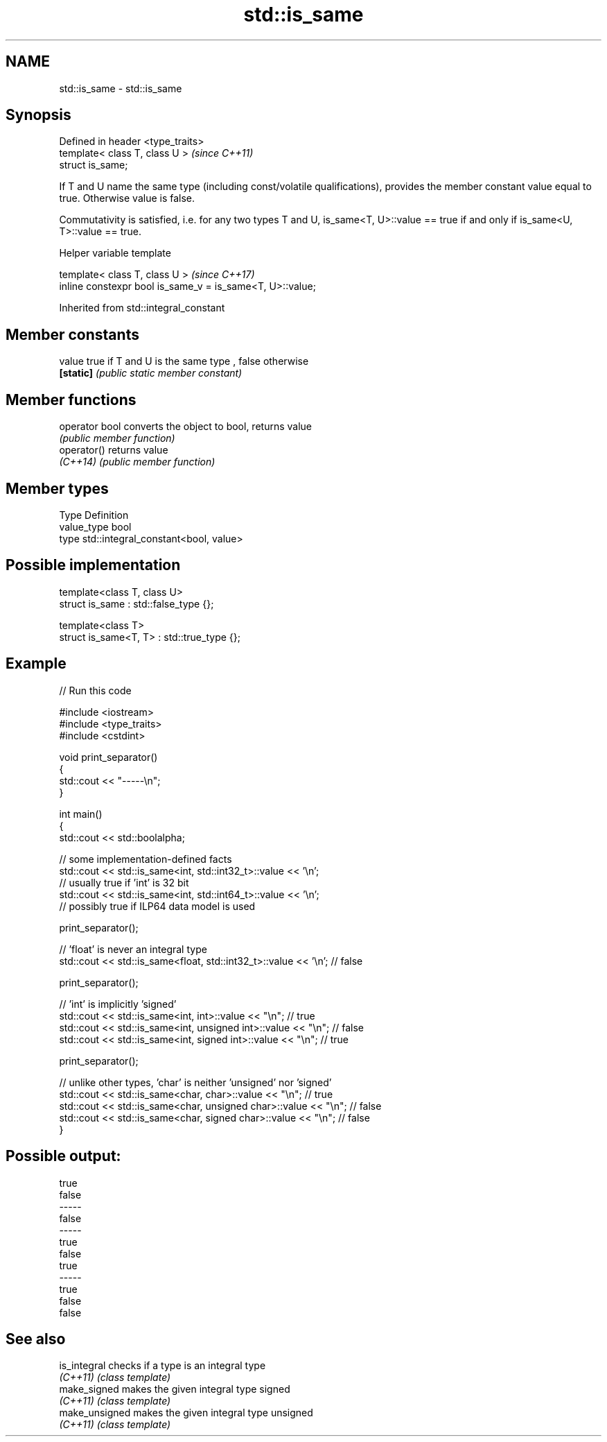 .TH std::is_same 3 "2020.03.24" "http://cppreference.com" "C++ Standard Libary"
.SH NAME
std::is_same \- std::is_same

.SH Synopsis
   Defined in header <type_traits>
   template< class T, class U >     \fI(since C++11)\fP
   struct is_same;

   If T and U name the same type (including const/volatile qualifications), provides the member constant value equal to true. Otherwise value is false.

   Commutativity is satisfied, i.e. for any two types T and U, is_same<T, U>::value == true if and only if is_same<U, T>::value == true.

  Helper variable template

   template< class T, class U >                             \fI(since C++17)\fP
   inline constexpr bool is_same_v = is_same<T, U>::value;

Inherited from std::integral_constant

.SH Member constants

   value    true if T and U is the same type , false otherwise
   \fB[static]\fP \fI(public static member constant)\fP

.SH Member functions

   operator bool converts the object to bool, returns value
                 \fI(public member function)\fP
   operator()    returns value
   \fI(C++14)\fP       \fI(public member function)\fP

.SH Member types

   Type       Definition
   value_type bool
   type       std::integral_constant<bool, value>

.SH Possible implementation

   template<class T, class U>
   struct is_same : std::false_type {};

   template<class T>
   struct is_same<T, T> : std::true_type {};

.SH Example

   
// Run this code

 #include <iostream>
 #include <type_traits>
 #include <cstdint>

 void print_separator()
 {
     std::cout << "-----\\n";
 }

 int main()
 {
     std::cout << std::boolalpha;

     // some implementation-defined facts
     std::cout << std::is_same<int, std::int32_t>::value << '\\n';
     // usually true if 'int' is 32 bit
     std::cout << std::is_same<int, std::int64_t>::value << '\\n';
     // possibly true if ILP64 data model is used

     print_separator();

     // 'float' is never an integral type
     std::cout << std::is_same<float, std::int32_t>::value << '\\n'; // false

     print_separator();

     // 'int' is implicitly 'signed'
     std::cout << std::is_same<int, int>::value << "\\n";          // true
     std::cout << std::is_same<int, unsigned int>::value << "\\n"; // false
     std::cout << std::is_same<int, signed int>::value << "\\n";   // true

     print_separator();

     // unlike other types, 'char' is neither 'unsigned' nor 'signed'
     std::cout << std::is_same<char, char>::value << "\\n";          // true
     std::cout << std::is_same<char, unsigned char>::value << "\\n"; // false
     std::cout << std::is_same<char, signed char>::value << "\\n";   // false
 }

.SH Possible output:

 true
 false
 -----
 false
 -----
 true
 false
 true
 -----
 true
 false
 false

.SH See also

   is_integral   checks if a type is an integral type
   \fI(C++11)\fP       \fI(class template)\fP
   make_signed   makes the given integral type signed
   \fI(C++11)\fP       \fI(class template)\fP
   make_unsigned makes the given integral type unsigned
   \fI(C++11)\fP       \fI(class template)\fP
